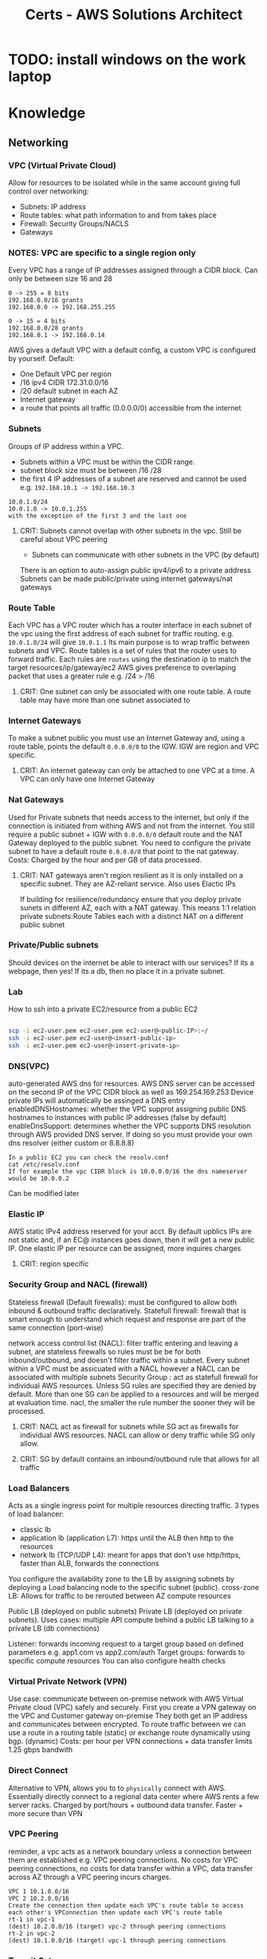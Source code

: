 :PROPERTIES:
:ID:       24d43f89-27be-44a7-8a31-0a949dbf96b6
:END:
#+title: Certs - AWS Solutions Architect

* TODO: install windows on the work laptop
* Knowledge
** Networking
*** VPC (Virtual Private Cloud)
Allow for resources to be isolated while in the same account giving full control over networking:
- Subnets: IP address
- Route tables: what path information to and from takes place
- Firewall: Security Groups/NACLS
- Gateways
*** NOTES: VPC are specific to a single region only

Every VPC has a range of IP addresses assigned through a CIDR block. Can only be between size 16 and 28
#+begin_example
0 -> 255 = 8 bits
192.168.0.0/16 grants
192.168.0.0 -> 192.168.255.255

0 -> 15 = 4 bits
192.168.0.0/28 grants
192.168.0.1 -> 192.168.0.14
#+end_example

AWS gives a default VPC with a default config, a custom VPC is configured by yourself.
Default:
- One Default VPC per region
- /16 ipv4 CIDR 172.31.0.0/16
- /20 default subnet in each AZ 
- Internet gateway
- a route that points all traffic (0.0.0.0/0) accessible from the internet
  
*** Subnets
Groups of IP address within a VPC.
- Subnets within a VPC must be within the CIDR range.
- subnet block size must be between /16 /28
- the first 4 IP addresses of a subnet are reserved and cannot be used e.g. =192.168.10.1 -> 192.168.10.3=
#+begin_example
10.0.1.0/24
10.0.1.0 -> 10.0.1.255
with the exception of the first 3 and the last one
#+end_example
**** CRIT: Subnets cannot overlap with other subnets in the vpc. Still be careful about VPC peering
- Subnets can communicate with other subnets in the VPC (by default)
There is an option to auto-assign public ipv4/ipv6 to a private address
Subnets can be made public/private using internet gateways/nat gateways

*** Route Table
Each VPC has a VPC router which has a router interface in each subnet of the vpc using the first address of each subnet for traffic routing. e.g. =10.0.1.0/24= will give =10.0.1.1= Its main purpose is to wrap traffic between subnets and VPC.
Route tables is a set of rules that the router uses to forward traffic. Each rules are =routes= using the destination ip to match the target resources/ip/gateway/ec2
AWS gives preference to overlaping packet that uses a greater rule e.g. /24 > /16
**** CRIT: One subnet can only be associated with one route table. A route table may have more than one subnet associated to

*** Internet Gateways
To make a subnet public you must use an Internet Gateway and, using a route table, points the default =0.0.0.0/0= to the IGW. IGW are region and VPC specific. 
**** CRIT: An internet gateway can only be attached to one VPC at a time. A VPC can only have one Internet Gateway

*** Nat Gateways
Used for Private subnets that needs access to the internet, but only if the connection is initiated from withing AWS and not from the internet. You still require a public subnet + IGW with =0.0.0.0/0= default route and the NAT Gateway deployed to the public subnet. You need to configure the private subnet to have a default route =0.0.0.0/0= that point to the nat gateway. Costs: Charged by the hour and per GB of data processed.
**** CRIT: NAT gateways aren't region resilient as it is only installed on a specific subnet. They are AZ-reliant service. Also uses Elactic IPs
If building for resilience/redundancy ensure that you deploy private sunets in different AZ, each with a NAT gateway. This means 1:1 relation private subnets:Route Tables each with a distinct NAT on a different public subnet

*** Private/Public subnets
Should devices on the internet be able to interact with our services? If its a webpage, then yes! If its a db, then no place it in a private subnet.

*** Lab
How to ssh into a private EC2/resource from a public EC2
#+begin_src bash

  scp -i ec2-user.pem ec2-user.pem ec2-user@<public-IP>:~/
  ssh -i ec2-user.pem ec2-user@<insert-public-ip>
  ssh -i ec2-user.pem ec2-user@<insert-private-ip>
#+end_src

*** DNS(VPC)
auto-generated AWS dns for resources.
AWS DNS server can be accessed on the second IP of the VPC CIDR block as well as 169.254.169.253
Device private IPs will automatically be assinged a DNS entry
enabledDNSHostnames: whether the VPC supprot assigning public DNS hostnames to instances with public IP addresses (false by default)
enableDnsSupport: determines whether the VPC supports DNS resolution through AWS provided DNS server. If doing so you must provide your own dns resolver (either custom or 8.8.8.8)
#+begin_example
In a public EC2 you can check the resolv.conf
cat /etc/resolv.conf
If for example the vpc CIDR block is 10.0.0.0/16 the dns nameserver would be 10.0.0.2
#+end_example

Can be modified later

*** Elastic IP
AWS static IPv4 address reserved for your acct. By default upblics IPs are not static and, if an EC@ instances goes down, then it will get a new public IP. One elastic IP per resource can be assigned, more inquires charges
**** CRIT: region specific

*** Security Group and NACL (firewall)
Stateless firewall (Default firewalls): must be configured to allow both inbound & outbound traffic declaratively.
Statefull firewall: firewall that is smart enough to understand which request and response are part of the same connection (port-wise)

network access control list (NACL): filter traffic entering and leaving a subnet, are stateless firewalls so rules must be be for both inbound/outbound, and doesn't filter traffic within a subnet. Every subnet within a VPC must be assicuated with a NACL however a NACL can be associated with multiple subnets
Security Group : act as statefull firewall for individual AWS resources. Unless SG rules are specified they are denied by default. More than one SG can be applied to a resources and will be merged at evaluation time.
nacl, the smaller the rule number the sooner they will be processed.

**** CRIT: NACL act as firewall for subnets while SG act as firewalls for individual AWS resources. NACL can allow or deny traffic while SG only allow.
**** CRIT: SG by default contains an inbound/outbound rule that allows for all traffic

*** Load Balancers
Acts as a single ingress point for multiple resources directing traffic.
3 types of load balancer:
- classic lb
- application lb (application L7): https until the ALB then http to the resources
- network lb (TCP/UDP L4): meant for apps that don't use http/https, faster than ALB, forwards the connections

You configure the availability zone to the LB by assigning subnets by deploying a Load balancing node to the specific subnet (public).
cross-zone LB: Allows for traffic to be rerouted between AZ compute resources

Public LB (deployed on public subnets) Private LB (deployed on private subnets). Uses cases: multiple API compute behind a public LB talking to a private LB (db connections)

Listener: forwards incoming request to a target group based on defined parameters e.g. app1.com vs app2.com/auth 
Target groups: forwards to specific compute resources
You can also configure health checks

*** Virtual Private Network (VPN)
Use case: communicate between on-premise network with AWS Virtual Private cloud (VPC) safely and securely. First you create a VPN gateway on the VPC and Customer gateway on-premise They both get an IP address and communicates between encrypted.
To route traffic between we can use a route in a routing table (static) or exchange route dynamically using bgp. (dynamic)
Costs: per hour per VPN connections + data transfer
limits 1.25 gbps bandwith

*** Direct Connect
Alternative to VPN, allows you to to =physically= connect with AWS. Essentially directly connect to a regional data center where AWS rents a few server racks.
Charged by port/hours + outbound data transfer. Faster + more secure than VPN

*** VPC Peering
reminder, a vpc acts as a network boundary unless a connection between them are established e.g. VPC peering connections.
No costs for VPC peering connections, no costs for data transfer within a VPC, data transfer across AZ through a VPC peering incurs charges.

#+begin_example
VPC 1 10.1.0.0/16
VPC 2 10.2.0.0/16
Create the connection then update each VPC's route table to access each other's VPConnection then update each VPC's route table
rt-1 in vpc-1
(dest) 10.2.0.0/16 (target) vpc-2 through peering connections
rt-2 in vpc-2
(dest) 10.1.0.0/16 (target) vpc-1 through peering connections
#+end_example

*** Transit Gateway
#+begin_example
Say you have 2 VPC 1->3 where 1 is connected to 2 and 2 to 3 through a vpc peering
VPC 1 cannot talk to vpc 3 through vpc 2 (transitive vpc not supported) 
Now say you have n vpc then it can get insane to manage.
#+end_example
The solution is to use a transit gateway where all VPCs connects to.
**** CRIT: must specify one subnet from each AZ (us-east-1, us-west-2, etc.) to be used by the transit gateway to route traffic
Quite usefull also if you have an on-prem datacenter and say 4 VPC. Instead of having a VPN connection/direct connect between each we can use one transit gateway.
Transit gateways can connect to one another.

*** PrivateLink
providing access to public resources like s3 bucket to our internal resources. Use to connect public AWS services to to other VPCs.

*** Cloudfront
Basically a content delivery network (CDN) that uses AWS edge locations to minimize latency. Its a web service that speeds up distrubution of static(s3 bucket)/dynamic(amazon lightsail) content using AWS edge location.

**** Cloudfront Architecture
Origin is the source location for content that will be cached by cloudfront edge's locations. Cached content at an edge location remains for a set time: Time To Live (TTL) default 24hrs
You can cache invalidate the content to clear the cache at the edge's location which are performed at a =distribution=
#+begin_example
/* # entire distribution
/file.txt # just that file
/imgs/* # all object in that dir
#+end_example

While Cloudfront gives you a DNS + SSL cert you can use custom domain/SSL cert using AWS certificate Manager (ACM).
Use cases: static websites (server side logic), media files

#+begin_example
Say you have one img (car.jpg) in an s3 bucket at root / that you want to distribute using cloudfront.
the cloudfront distribution address will require (dnsName.cloudfront.com/car.jpg)
#+end_example

*** Lambda@Edge
Allows to write lightweight function at edge location to manipulate requests and responses that flow through cloudfront.
| Trigger          | Description                                                                                       | Cache Interaction          |
|------------------+---------------------------------------------------------------------------------------------------+----------------------------|
| Viewer Request   | Executes after CloudFront receives a request from the viewer, before checking the cache.          | Before cache check         |
| Origin Request   | Executes only when CloudFront forwards a request to the origin, when the object is not in cache.  | Before forwarding to origin |
| Origin Response  | Executes after CloudFront gets the response from the origin, before caching the object.           | Before caching the response |
| Viewer Response  | Executes before CloudFront forwards the response to the viewer, regardless of caching.            | Before response to viewer  |

If your function is sub millisecond you can use cloudfront functions if longer (5-30sec) a lambda@edge function can work

*** Global Accelerator
an edge node that uses AWS backbone connection to optimize time take to reach apps, unlike cloudfront which is used for caching data.

*** route53
AWS managed DNS
- Can purchase a domain name through the registrar
Hosted zone is allocated to 4 nameservers by AWS

| Type  | Description                                                                                   | Purpose                                                                                                   |
|-------+-----------------------------------------------------------------------------------------------+-----------------------------------------------------------------------------------------------------------|
| A     | Maps a domain to the IP address (IPv4) of the computer hosting the domain.                     | Used for converting human-readable domain names into computer-readable IP addresses.                     |
| AAAA  | Maps a domain to the IP address (IPv6) of the computer hosting the domain.                     | Similar to A records, but for IPv6 addresses, which allows for a larger number of IP addresses.          |
| CNAME | Maps a domain to another domain name (canonical name) instead of an IP address.                | Used for aliasing one domain name to another domain name, useful for managing multiple services under one domain. |

*** Route 53 Application Recovery Controller

Automating backup location and recovery failures using a Application Recovery Controller (ARC). This continuously performs readiness checks.
new concept cell: all resourceds required for an application to operate independently
recovery group is a collection of cells that represent an application that I want to check for failover readiness e.g. (active + standby cell)


** Service Storage

*** Elastic Block Storage
**** CRIT: Block storage can both be mounted as a file storage and boot of it.

Separate from a EC2 instance, can be moved to another one and even attached to multiple ec2 (granted the write is controlled). They are AZ resilient e.g. us-east-1a.
Both the EBS and EC2 must be in the same availability zone. If data must be migrated from one AZ to the other AZ a snapshot (volume snapshot) must be made and EBS booted from in the correct AZ.

**** NOTES: IOPS: Input/output operations per second is an input/output performance measurement used to characterize computer storage devices

EBS Volume types:
- General purpose SSD gp2/3: balance price/performance recommended for most workload. multi-attach not supported
  - GP2 performance scales with size
- Provisioned IOPS SSD: IOPS intensive, most performant. multi-attach supported
- Throughput-optimized HDD and cold HDD: cheaper than ssd but slow: boot/multi-attached not supported
  - throughput optimized HDD: big data, data warehouse
  - Cold SSD: lowest cost storage 
- magnetic volumes: performance not important

costs: fast IOPS more costs, snapshots per gb/months

*** TODO move later
lsblk
sudo file -s /dev/drive # shows if theres' file
sudo mkfs -f xfs /dev/drive create file system
mkdir -p /mnt create mounting point
sudo mount /dev/drive /mnt
df -k shows drives
sudo blkid shows UUID of drive
/etc/fcstab ( to permananently mount the drive sys)

*** Instance Store

Temporary block level storage physically located on the compute instance (ec2)

*** Elastic File System (EFS)

*** Simple Storage Services (S3)


** Service Compute

** Service Database

** Services Application Integrations

** Services Data and ML

** Services Migration and ...

** Services Management and ...

** Services Security

* Design

** Security

** Reliability

** Performance

** Cost-optimization

** Applying your desing skills

* Conclusion


